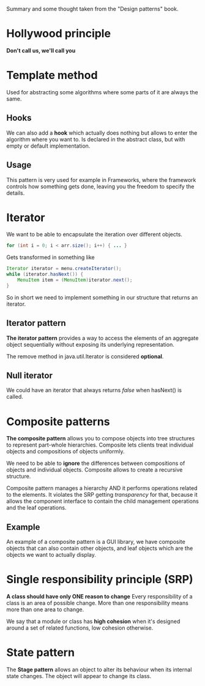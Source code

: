 Summary and some thought taken from the "Design patterns" book.


* Hollywood principle
  *Don't call us, we'll call you*

* Template method
  Used for abstracting some algorithms where some parts of it are always the same.

** Hooks
   We can also add a *hook* which actually does nothing but allows to enter the algorithm where you want to.
   Is declared in the abstract class, but with empty or default implementation.

** Usage
   This pattern is very used for example in Frameworks, where the framework controls how something gets done, leaving you the freedom to specify the details.


* Iterator
  We want to be able to encapsulate the iteration over different objects.

#+begin_src java
  for (int i = 0; i < arr.size(); i++) { ... }
#+end_src
  
  Gets transformed in something like
#+begin_src java
Iterator iterator = menu.createIterator();
while (iterator.hasNext()) {
    MenuItem item = (MenuItem)iterator.next();
}
#+end_src

  So in short we need to implement something in our structure that returns an iterator.

** Iterator pattern
   *The iterator pattern* provides a way to access the elements of an aggregate object sequentially without exposing its underlying representation.
   
   The remove method in java.util.Iterator is considered *optional*.

** Null iterator
   We could have an iterator that always returns /false/ when hasNext() is called.

* Composite patterns
  *The composite pattern* allows you to compose objects into tree structures to represent part-whole hierarchies.
  Composite lets clients treat individual objects and compositions of objects uniformly.

  We need to be able to *ignore* the differences between compositions of objects and individual objects.
  Composite allows to create a recursive structure.

  Composite pattern manages a hierarchy AND it performs operations related to the elements.
  It violates the SRP getting /transparency/ for that, because it allows the component interface to contain the child management operations and the leaf operations.

** Example
   An example of a composite pattern is a GUI library, we have composite objects that can also contain other objects, and leaf objects which are the objects we want to actually display.

* Single responsibility principle (SRP)
  *A class should have only ONE reason to change*
  Every responsibility of a class is an area of possible change.
  More than one responsibility means more than one area to change.
  
  We say that a module or class has *high cohesion* when it's designed around a set of related functions, low cohesion otherwise.


* State pattern
  The *Stage pattern* allows an object to alter its behaviour when its internal state changes.
  The object will appear to change its class.
  
